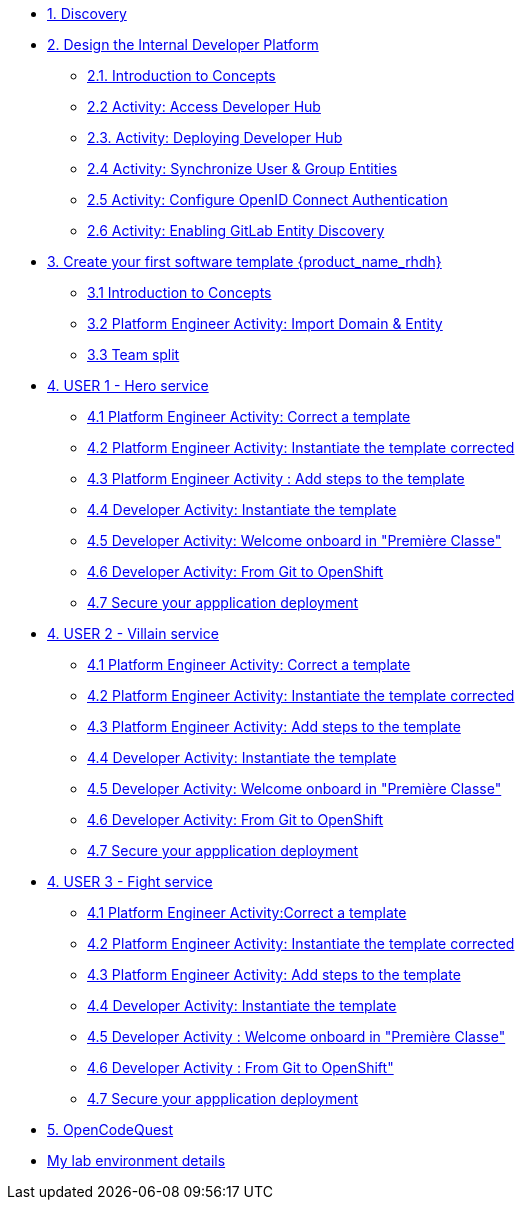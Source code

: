 * xref:m1/module-01.adoc[1. Discovery]

* xref:m2/module-02.0.adoc[2. Design the Internal Developer Platform]
** xref:m2/module-02.1.adoc[2.1. Introduction to Concepts]
** xref:m2/module-02.2.adoc[2.2 Activity: Access Developer Hub]
** xref:m2/module-02.3.adoc[2.3. Activity: Deploying Developer Hub]
** xref:m2/module-02.4.adoc[2.4 Activity: Synchronize User & Group Entities]
** xref:m2/module-02.5.adoc[2.5 Activity: Configure OpenID Connect Authentication]
** xref:m2/module-02.6.adoc[2.6 Activity: Enabling GitLab Entity Discovery]

* xref:m3/module-03.0.adoc[3. Create your first software template {product_name_rhdh}]
** xref:m3/module-03.1.adoc[3.1 Introduction to Concepts]
** xref:m3/module-03.2.adoc[3.2 Platform Engineer Activity: Import Domain & Entity]
** xref:m3/module-03.3.adoc[3.3 Team split]


* xref:m4-user1/module-04.0.adoc[4. USER 1 - Hero service]
** xref:m4-user1/module-04.1.adoc[4.1 Platform Engineer Activity: Correct a template]
** xref:m4-user1/module-04.2.adoc[4.2 Platform Engineer Activity: Instantiate the template corrected ]
** xref:m4-user1/module-04.3.adoc[4.3 Platform Engineer Activity : Add steps to the template]
** xref:m4-user1/module-04.4.adoc[4.4 Developer Activity: Instantiate the template ]
** xref:m4-user1/module-04.5.adoc[4.5 Developer Activity:  Welcome onboard in "Première Classe"]
** xref:m4-user1/module-04.6.adoc[4.6 Developer Activity: From Git to OpenShift]
** xref:m4-user1/module-04.7.adoc[4.7 Secure your appplication deployment]


* xref:m4-user2/module-04.0.adoc[4. USER 2 - Villain service]
** xref:m4-user2/module-04.1.adoc[4.1 Platform Engineer Activity: Correct a template]
** xref:m4-user2/module-04.2.adoc[4.2 Platform Engineer Activity: Instantiate the template corrected]
** xref:m4-user2/module-04.3.adoc[4.3 Platform Engineer Activity: Add steps to the template] 
** xref:m4-user2/module-04.4.adoc[4.4 Developer Activity: Instantiate the template ]
** xref:m4-user2/module-04.5.adoc[4.5 Developer Activity: Welcome onboard in "Première Classe"]
** xref:m4-user2/module-04.6.adoc[4.6 Developer Activity: From Git to OpenShift]
** xref:m4-user2/module-04.7.adoc[4.7 Secure your appplication deployment]



* xref:m4-user3/module-04.0.adoc[4. USER 3 - Fight service]
** xref:m4-user3/module-04.1.adoc[4.1 Platform Engineer Activity:Correct a template]
** xref:m4-user3/module-04.2.adoc[4.2 Platform Engineer Activity: Instantiate the template corrected ]
** xref:m4-user3/module-04.3.adoc[4.3  Platform Engineer Activity: Add steps to the template ]
** xref:m4-user3/module-04.4.adoc[4.4 Developer Activity: Instantiate the template ]
** xref:m4-user3/module-04.5.adoc[4.5 Developer Activity : Welcome onboard in "Première Classe"]
** xref:m4-user3/module-04.6.adoc[4.6 Developer Activity : From Git to OpenShift"]
** xref:m4-user3/module-04.7.adoc[4.7 Secure your appplication deployment]

* xref:m5/module-05.0.adoc[5. OpenCodeQuest]

* xref:env.adoc[My lab environment details]

